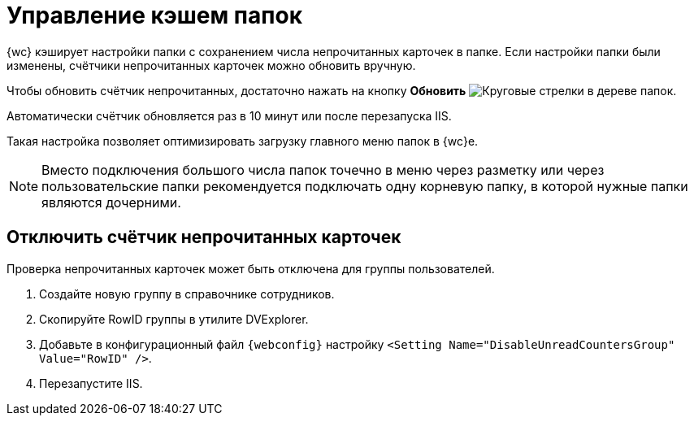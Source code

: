 = Управление кэшем папок

{wc} кэширует настройки папки с сохранением числа непрочитанных карточек в папке. Если настройки папки были изменены, счётчики непрочитанных карточек можно обновить вручную.

Чтобы обновить счётчик непрочитанных, достаточно нажать на кнопку *Обновить* image:buttons/refresh-folder-tree.png[Круговые стрелки] в дереве папок.

Автоматически счётчик обновляется раз в 10 минут или после перезапуска IIS.

Такая настройка позволяет оптимизировать загрузку главного меню папок в {wc}е.

NOTE: Вместо подключения большого числа папок точечно в меню через разметку или через пользовательские папки рекомендуется подключать одну корневую папку, в которой нужные папки являются дочерними.

[#disable-counter]
== Отключить счётчик непрочитанных карточек

// tag::webconfig[]
Проверка непрочитанных карточек может быть отключена для группы пользователей.

. Создайте новую группу в справочнике сотрудников.
. Скопируйте RowID группы в утилите DVExplorer.
. Добавьте в конфигурационный файл `{webconfig}` настройку `<Setting Name="DisableUnreadCountersGroup" Value="RowID" />`.
. Перезапустите IIS.
// end::webconfig[]

